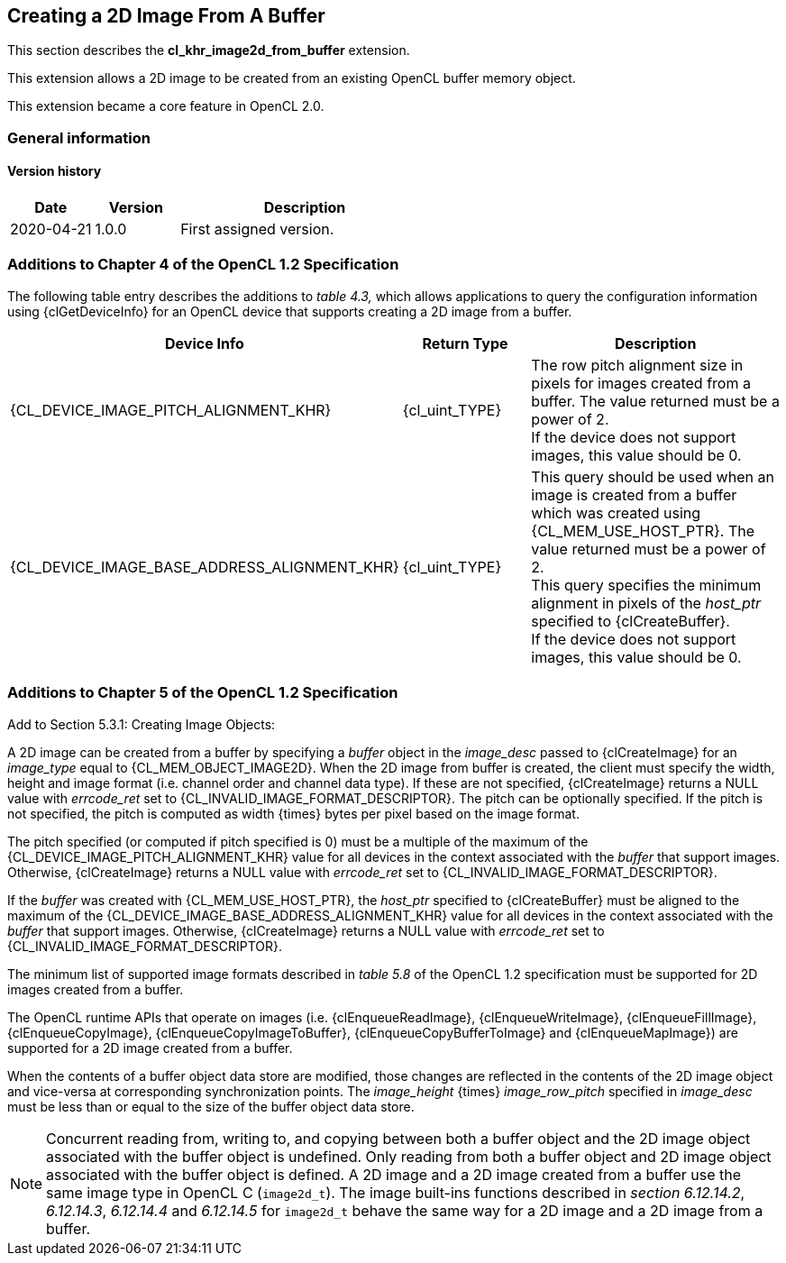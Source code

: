 // Copyright 2017-2023 The Khronos Group. This work is licensed under a
// Creative Commons Attribution 4.0 International License; see
// http://creativecommons.org/licenses/by/4.0/

[[cl_khr_image2d_from_buffer]]
== Creating a 2D Image From A Buffer

This section describes the *cl_khr_image2d_from_buffer* extension.

This extension allows a 2D image to be created from an existing OpenCL buffer memory object.

This extension became a core feature in OpenCL 2.0.

=== General information

==== Version history

[cols="1,1,3",options="header",]
|====
| *Date*     | *Version* | *Description*
| 2020-04-21 | 1.0.0     | First assigned version.
|====

=== Additions to Chapter 4 of the OpenCL 1.2 Specification

The following table entry describes the additions to _table 4.3,_ which allows applications to query the configuration information using {clGetDeviceInfo} for an OpenCL device that supports creating a 2D image from a buffer.

[cols="2,1,2",options="header",]
|=======================================================================
|Device Info
|Return Type
|Description

|{CL_DEVICE_IMAGE_PITCH_ALIGNMENT_KHR}
|{cl_uint_TYPE}
|The row pitch alignment size in pixels for images created from a buffer.  The value returned must be a power of 2. +
{blank}
If the device does not support images, this value should be 0.

|{CL_DEVICE_IMAGE_BASE_ADDRESS_ALIGNMENT_KHR}
|{cl_uint_TYPE}
|This query should be used when an image is created from a buffer which was created using {CL_MEM_USE_HOST_PTR}. The value returned must be a power of 2. +
{blank}
This query specifies the minimum alignment in pixels of the _host_ptr_ specified to {clCreateBuffer}. +
{blank}
If the device does not support images, this value should be 0.

|=======================================================================

=== Additions to Chapter 5 of the OpenCL 1.2 Specification

Add to Section 5.3.1: Creating Image Objects:

A 2D image can be created from a buffer by specifying a _buffer_ object in the _image_desc_ passed to {clCreateImage} for an _image_type_ equal to {CL_MEM_OBJECT_IMAGE2D}. When the 2D image from buffer is created, the client must specify the width, height and image format (i.e. channel order and channel data type). If these are not specified, {clCreateImage} returns a NULL value with _errcode_ret_ set to {CL_INVALID_IMAGE_FORMAT_DESCRIPTOR}.  The pitch can be optionally specified. If the pitch is not specified, the pitch is computed as width {times} bytes per pixel based on the image format.

The pitch specified (or computed if pitch specified is 0) must be a multiple of the maximum of the {CL_DEVICE_IMAGE_PITCH_ALIGNMENT_KHR} value for all devices in the context associated with the _buffer_ that support images.  Otherwise, {clCreateImage} returns a NULL value with _errcode_ret_ set to {CL_INVALID_IMAGE_FORMAT_DESCRIPTOR}.

If the _buffer_ was created with {CL_MEM_USE_HOST_PTR}, the _host_ptr_ specified to {clCreateBuffer} must be aligned to the maximum of the {CL_DEVICE_IMAGE_BASE_ADDRESS_ALIGNMENT_KHR} value for all devices in the context associated with the _buffer_ that support images.  Otherwise, {clCreateImage} returns a NULL value with _errcode_ret_ set to {CL_INVALID_IMAGE_FORMAT_DESCRIPTOR}.

The minimum list of supported image formats described in _table 5.8_ of the OpenCL 1.2 specification must be supported for 2D images created from a buffer.

The OpenCL runtime APIs that operate on images (i.e. {clEnqueueReadImage}, {clEnqueueWriteImage}, {clEnqueueFillImage}, {clEnqueueCopyImage}, {clEnqueueCopyImageToBuffer}, {clEnqueueCopyBufferToImage} and {clEnqueueMapImage}) are supported for a 2D image created from a buffer.

When the contents of a buffer object data store are modified, those changes are reflected in the contents of the 2D image object and vice-versa at corresponding synchronization points. The _image_height_ {times} _image_row_pitch_ specified in _image_desc_ must be less than or equal to the size of the buffer object data store.

NOTE: Concurrent reading from, writing to, and copying between both a buffer object and the 2D image object associated with the buffer object is undefined. Only reading from both a buffer object and 2D image object associated with the buffer object is defined. A 2D image and a 2D image created from a buffer use the same image type in OpenCL C (`image2d_t`). The image built-ins functions described in _section 6.12.14.2_, _6.12.14.3_, _6.12.14.4_ and _6.12.14.5_ for `image2d_t` behave the same way for a 2D image and a 2D image from a buffer.
